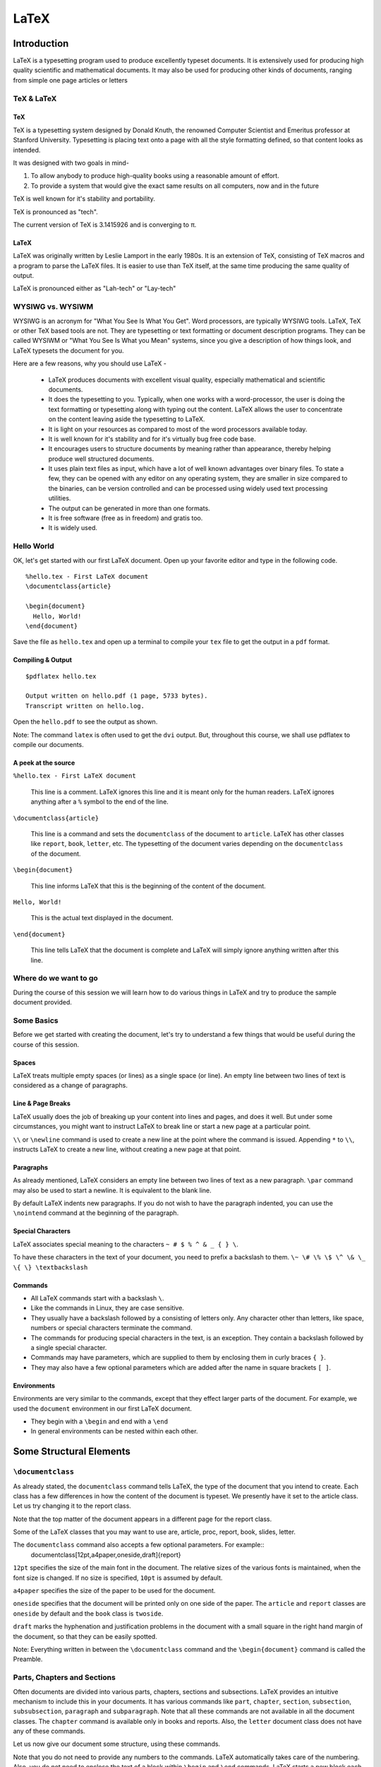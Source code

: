 LaTeX
=====

Introduction
------------
LaTeX is a typesetting program used to produce excellently typeset documents. It is extensively used for producing high quality scientific and mathematical documents. It may also be used for producing other kinds of documents, ranging from simple one page articles or letters 


TeX & LaTeX
~~~~~~~~~~~

TeX
+++

TeX is a typesetting system designed by Donald Knuth, the renowned Computer Scientist and Emeritus professor at Stanford University. Typesetting is placing text onto a page with all the style formatting defined, so that content looks as intended. 

It was designed with two goals in mind-

1. To allow anybody to produce high-quality books using a reasonable amount of effort. 
2. To provide a system that would give the exact same results on all computers, now and in the future

TeX is well known for it's stability and portability. 

TeX is pronounced as "tech".

The current version of TeX is 3.1415926 and is converging to π.

LaTeX
+++++

LaTeX was originally written by Leslie Lamport in the early 1980s. It is an extension of TeX, consisting of TeX macros and a program to parse the LaTeX files. It is easier to use than TeX itself, at the same time producing the same quality of output. 

LaTeX is pronounced either as "Lah-tech" or "Lay-tech"

WYSIWG vs. WYSIWM
~~~~~~~~~~~~~~~~~

WYSIWG is an acronym for "What You See Is What You Get". Word processors, are typically WYSIWG tools. LaTeX, TeX or other TeX based tools are not. They are typesetting or text formatting or document description programs. They can be called WYSIWM or "What You See Is What you Mean" systems, since you give a description of how things look, and LaTeX typesets the document for you.

Here are a few reasons, why you should use LaTeX -

  * LaTeX produces documents with excellent visual quality, especially mathematical and scientific documents. 
  * It does the typesetting to you. Typically, when one works with a word-processor, the user is doing the text formatting or typesetting along with typing out the content. LaTeX allows the user to concentrate on the content leaving aside the typesetting to LaTeX. 
  * It is light on your resources as compared to most of the word processors available today. 
  * It is well known for it's stability and for it's virtually bug free code base. 
  * It encourages users to structure documents by meaning rather than appearance, thereby helping produce well structured documents. 
  * It uses plain text files as input, which have a lot of well known advantages over binary files. To state a few, they can be opened with any editor on any operating system, they are smaller in size compared to the binaries, can be version controlled and can be processed using widely used text processing utilities. 
  * The output can be generated in more than one formats.
  * It is free software (free as in freedom) and gratis too.
  * It is widely used.

Hello World
~~~~~~~~~~~

OK, let's get started with our first LaTeX document. Open up your favorite editor and type in the following code. 

::

  %hello.tex - First LaTeX document
  \documentclass{article}

  \begin{document}
    Hello, World!
  \end{document}

Save the file as ``hello.tex`` and open up a terminal to compile your ``tex`` file to get the output in a ``pdf`` format. 

Compiling & Output
++++++++++++++++++

::

  $pdflatex hello.tex

  Output written on hello.pdf (1 page, 5733 bytes).
  Transcript written on hello.log.

Open the ``hello.pdf`` to see the output as shown. 

.. image:: examples/hello.jpg

Note: The command ``latex`` is often used to get the ``dvi`` output. But, throughout this course, we shall use pdflatex to compile our documents. 

A peek at the source
++++++++++++++++++++

``%hello.tex - First LaTeX document``

  This line is a comment. LaTeX ignores this line and it is meant only for the human readers. LaTeX ignores anything after a ``%`` symbol to the end of the line. 

``\documentclass{article}``

  This line is a command and sets the ``documentclass`` of the document to ``article``. LaTeX has other classes like ``report``, ``book``, ``letter``, etc. The typesetting of the document varies depending on the ``documentclass`` of the document. 


``\begin{document}``

  This line informs LaTeX that this is the beginning of the content of the document. 

``Hello, World!``

  This is the actual text displayed in the document. 

``\end{document}``

  This line tells LaTeX that the document is complete and LaTeX will simply ignore anything written after this line.

Where do we want to go
~~~~~~~~~~~~~~~~~~~~~~

During the course of this session we will learn how to do various things in LaTeX and try to produce the sample document provided. 

Some Basics
~~~~~~~~~~~
Before we get started with creating the document, let's try to understand a few things that would be useful during the course of this session. 

Spaces
++++++

LaTeX treats multiple empty spaces (or lines) as a single space (or line). An empty line between two lines of text is considered as a change of paragraphs. 

Line & Page Breaks
++++++++++++++++++

LaTeX usually does the job of breaking up your content into lines and pages, and does it well. But under some circumstances, you might want to instruct LaTeX to break line or start a new page at a particular point. 

``\\`` or ``\newline`` command is used to create a new line at the point where the command is issued. 
Appending ``*`` to ``\\``,  instructs LaTeX to create a new line, without creating a new page at that point. 

Paragraphs
++++++++++

As already mentioned, LaTeX considers an empty line between two lines of text as a new paragraph. ``\par`` command may also be used to start a newline. It is equivalent to the blank line. 

By default LaTeX indents new paragraphs. If you do not wish to have the paragraph indented, you can use the ``\nointend`` command at the beginning of the paragraph. 

Special Characters
++++++++++++++++++

LaTeX associates special meaning to the  characters ``~ # $ % ^ & _ { } \``. 

To have these characters in the text of your document, you need to prefix a backslash to them. ``\~ \# \% \$ \^ \& \_ \{ \} \textbackslash``


Commands
++++++++

* All LaTeX commands start with a backslash ``\``.
* Like the commands in Linux, they are case sensitive.
* They usually have a backslash followed by a consisting of letters only. Any character other than letters, like space, numbers or special characters terminate the command. 
* The commands for producing special characters in the text, is an exception. They contain a backslash followed by a single special character.
* Commands may have parameters, which are supplied to them by enclosing them in curly braces ``{ }``.
* They may also have a few optional parameters which are added after the name in square brackets ``[ ]``.


Environments
++++++++++++

Environments are very similar to the commands, except that they effect larger parts of the document. For example, we used the ``document`` environment in our first LaTeX document. 

* They begin with a ``\begin`` and end with a ``\end``
* In general environments can be nested within each other. 

Some Structural Elements
------------------------

``\documentclass``
~~~~~~~~~~~~~~~~~~
As already stated, the ``documentclass`` command tells LaTeX, the type of the document that you intend to create. Each class has a few differences in how the content of the document is typeset. We presently have it set to the article class. Let us try changing it to the report class. 

Note that the top matter of the document appears in a different page for the report class. 

Some of the LaTeX classes that you may want to use are, article, proc, report, book, slides, letter. 

The ``documentclass`` command also accepts a few optional parameters. For example::
  \documentclass[12pt,a4paper,oneside,draft]{report}

``12pt`` specifies the size of the main font in the document. The relative sizes of the various fonts is maintained, when the font size is changed. If no size is specified, ``10pt`` is assumed by default. 

``a4paper`` specifies the size of the paper to be used for the document. 

``oneside`` specifies that the document will be printed only on one side of the paper. The ``article`` and ``report`` classes are ``oneside`` by default and the ``book`` class is ``twoside``.

``draft`` marks the hyphenation and justification problems in the document with a small square in the right hand margin of the document, so that they can be easily spotted. 

Note: Everything written in between the ``\documentclass`` command and the ``\begin{document}`` command is called the Preamble. 


Parts, Chapters and Sections
~~~~~~~~~~~~~~~~~~~~~~~~~~~~

Often documents are divided into various parts, chapters, sections and subsections. LaTeX provides an intuitive mechanism to include this in your documents. It has various commands like ``part``, ``chapter``, ``section``, ``subsection``, ``subsubsection``, ``paragraph`` and ``subparagraph``. Note that all these commands are not available in all the document classes. The ``chapter`` command is available only in books and reports. Also, the ``letter`` document class does not have any of these commands. 

Let us now give our document some structure, using these commands. 

Note that you do not need to provide any numbers to the commands. LaTeX automatically takes care of the numbering. 
Also, you do not need to enclose the text of a block within ``\begin`` and ``\end`` commands. LaTeX starts a new block each time it finds a sectioning command. 
::

  \section[Short Title]{This is a very long title and the Short Title will appear in the Table of Contents.}


Section Numbering
+++++++++++++++++

As already, you don't need to explicitly do any numbering in LaTeX. Parts are numbered using roman numerals; Chapters and sections are numbered using decimal numbers. When the table of contents is inserted into a document, all the numbered headings automatically appear in it.

By default LaTeX has numbering up 2 levels, i.e, the parts, chapters, sections and subsections are numbered. You can change this by setting the ``secnumdepth`` counter using the ``\setcounter`` command. The following command removes numbering of the subsections. Only parts, chapters and sections are numbered. 
::

  \setcounter{secnumdepth}{1}

A sectioning command appended with an asterisk gives an unnumbered heading that is not included in the table of contents.
::

  \section*{Introduction}

Top Matter
~~~~~~~~~~

The information about the document such as it's title, the date, the author(s) information etc, is collectively known as the topmatter. Though there is no command called ``topmatter``, the term topmatter is frequently used in LaTeX documentation. 

Let us input the top matter for our document now. 
::

  \title{LaTeX - A How-to}
  \author{The FOSSEE Team}
  \date

The  commands ``\title`` and  ``\author`` are self explanatory. 
The ``\date`` command automatically puts in today's date into the document. Now let us compile and look at the result. 

You would observe that the details do not appear in the document after recompilation. This is because, LaTeX has not been instructed what to do with the top matter information that you have given it. Use the ``\maketitle`` command within the document environment to instruct LaTeX to place the top matter information into the document. 

Abstract
~~~~~~~~
Lets now place and abstract in the document using the ``abstract`` environment of LaTeX. The abstract appears in the document after the topmatter but before the main body of the document. 
::

  \begin{abstract}
  The abstract abstract.
  \end{abstract}


Appendices
~~~~~~~~~~

LaTeX allows for separate numbering for appendices. ``\appendix`` command indicates that the sections following are to be included in the appendix. 
::

  \appendix
  \chapter{First Appendix}

Table of Contents
~~~~~~~~~~~~~~~~~

Parts, chapters or sections that have been auto numbered by LaTeX automatically appear in the Table of Contents (ToC). ``\tableofcontents`` command places a the ToC, where the command has been issued. 

The counter ``tocdepth`` specifies the depth up to which headings appear in the ToC. It can be set using the ``\setcounter`` command as shown below. 
::

  \setcounter{tocdepth}{3}

Unnumbered sections can be placed in the table of contents using the ``\addcontentsline`` command as shown below.
::

  \section*{Introduction}
  \addcontentsline{toc}{section}{Introduction}

Note: To get the correct entries in your table of contents, you will need to run one extra compilation, each time. This is because, the entries of the table of contents are collected during each compilation of the document and utilized during the next compilation. 

Elementary Text Typesetting
---------------------------

Emphasizing
~~~~~~~~~~~

*Italic* font is generally used to emphasize text. The ``\emph`` command may be used to achieve this effect in LaTeX.
::

  This is the \emph{emphasized text}.

If the ``\emph`` command is nested within another emphasize command, LaTeX emphasized that text using normal fonts. 
::

  \emph{Did you wonder what happens when we try \emph{emphasizing text} within \emph{emphasized text}}?

*This is emphasized text, and* this is emphasized text with normal font *, within* emphasized text.

Quotation Marks
~~~~~~~~~~~~~~~

When typing in LaTeX, the double quotation mark ``"`` character shouldn't be used. The grave accent ````` character produces the left quote and the apostrophe ``'`` character produces the right quote. To obtain double quotes they are, each, used twice. 
::

  `` Here is an example of putting `text' in quotes ''

Dashes and Hyphens
~~~~~~~~~~~~~~~~~~

LaTeX has four dashes of different lengths. Three of them can be produces with different number of consecutive dashes. The short dashes are used for hyphens, slightly longer ones for number ranges and the longest ones for comments. The fourth one is a mathematical symbol, the minus sign. 
::

  The names of these dashes are: `-' hyphen, `--' en-dash, `---' em-dash and `$-$' minus sign.

The names for these dashes are: ‘‐’ hyphen, ‘–’ en-dash, ‘—’ em-dash and ‘−’ minus sign.

Footnotes
~~~~~~~~~

With the command::

  \footnote{footnote text}

a footnote is printed at the foot of the current page. Footnotes should always be put after the word or sentence they refer to. Footnotes referring to a sentence or part of it should therefore be put after the comma or period.

Note: Look at the ``\marginpar`` command to insert margin notes

Flushleft, Flushright, and Center
~~~~~~~~~~~~~~~~~~~~~~~~~~~~~~~~~

The environments ``flushleft`` and ``flushright`` generate paragraphs that are either left- or right-aligned. 

The ``center`` environment generates centered text.

Itemize, Enumerate, and Description
~~~~~~~~~~~~~~~~~~~~~~~~~~~~~~~~~~~
LaTeX has three different environments for producing lists. Itemize, Enumerate and Description allow you to produce lists of various types in LaTeX. 

Itemize is used to produce unnumbered lists. The bullets of the list can be easily changed to use any character. Enumerate environment allows you to produce auto-numbered lists. The description environment, allows you to produce a list of definitions. These environments can be nested within each other, easily. 

::

  \begin{itemize}
    \item Now we move onto some elementary \emph{Text Typesetting}.
    \item How do we get \emph{emphasized or italic text}?
    \item \emph{Did you wonder what happens when we try \emph{emphasizing text} within \emph{emphasized text}}?
    \item ``Beautiful is better than ugly.''
  \end{itemize}
  
  \begin{description}
    \item[Description] This list is a description list. 
    \item[Enumerate] Numbered lists are often useful.
      \begin{enumerate}
      \item First
      \item Second
      \item Third
      \item \ldots
      \end{enumerate}
    \item[Itemize] The list above this description list is an itemize list.
  \end{description}
  
Quote, Quotation, and Verse
~~~~~~~~~~~~~~~~~~~~~~~~~~~

LaTeX provides a ``quote`` environment that can be used for quoting, highlighting important material, etc. 
::

  The Zen of Python
  \begin{quote}
    The Zen of Python, by Tim Peters
    
    Beautiful is better than ugly.
    Explicit is better than implicit.
    Simple is better than complex.
    Complex is better than complicated.
    Flat is better than nested.
    Sparse is better than dense.
    Readability counts.
    Special cases aren't special enough to break the rules.
    Although practicality beats purity.
    Errors should never pass silently.
    Unless explicitly silenced.
    In the face of ambiguity, refuse the temptation to guess.
    There should be one-- and preferably only one --obvious way to do it.
    Although that way may not be obvious at first unless you're Dutch.
    Now is better than never.
    Although never is often better than *right* now.
    If the implementation is hard to explain, it's a bad idea.
    If the implementation is easy to explain, it may be a good idea.
    Namespaces are one honking great idea -- let's do more of those!
  \end{quote}

LaTeX provides two other similar environments, the quotation and the verse environments. 

The quotation environment can be used for longer quotes which have several paragraphs, since it indents the first line of each paragraph. 

The verse environment may be used to quote verses or poems, since the line breaks are important in quoting them. The lines are separated using ``\\\\`` at the end of a line and an empty line after each verse. 

Verbatim
~~~~~~~~
The verbatim environment allows us to insert pre-formatted text in a LaTeX document. It is useful for inserting code samples within the document. The verbatim text needs to be enclosed between ``\begin{verbatim}`` and ``\end{verbatim}``. 
::

  \begin{verbatim}
  from numpy import *
  a = linspace(0, 5, 50, endpoint = False)
  \end{verbatim}

  from numpy import *
  a = linspace(0, 5, 50, endpoint = False)

To insert verbatim text in-line, the ``\verb`` command can be used. 
::
  
 The verb command allows placing \verb|verbatim text| in-line. 

The | is just an example of a delimiter character. You can use any character except letters, * or space.

Tables, Figures and Captions
----------------------------

The ``\tabular`` environment
~~~~~~~~~~~~~~~~~~~~~~~~~~~~

The ``tabular`` environment allows you to typeset tables in LaTeX. ``\begin{tabular}[pos]{col fmt}`` command can be used to specify the parameters of the table and start creating the table. 

The ``pos`` argument specifies the vertical position of the table relative to the baseline of the surrounding text. It can take on the values ``t`` for top, ``b`` for bottom, or ``c`` for center. 


The ``col fmt`` argument specifies the formatting of the columns of the table. You need to explicitly specify the formatting for each of the columns in the table. The ``col fmt`` argument can take on the following values. 

+---------------+------------------------------------+
| ``l``         | left justified column content      |
+---------------+------------------------------------+
| ``r``         | right justified column content     |
+---------------+------------------------------------+
| ``c``         | centered column content            |
+---------------+------------------------------------+
| ``*{n}{col}`` | produces ``n`` columns with the    |
|               | ``col`` type of formatting         |
|               | ``*{3}{c}`` is the same as {c c c} |
+---------------+------------------------------------+
| ``|``         | produces a vertical line.          |
+---------------+------------------------------------+

Now we look at how to input the actual entries of the tables. Each horizontal row in a table is separated by ``\\``. Each column entry of a row is separated by ``&``. 

The ``\hline`` command allows you to draw horizontal lines between two rows of the table. But it does not allow you do draw partial lines. ``\cline{a-b}`` draws a horizontal line from column ``a`` to column ``b``.
::

  \begin{tabular}{|c|c|}
    \hline
    \verb+l+ & left justified column content\\ 
    \hline
    \verb+r+ & right justified column content\\ 
    \hline
    \verb+c+ & centered column content\\ 
    \hline
    \verb+*{n}{col}+ & produces \verb+n+ columns with the\\
                   & \verb+col+ type of formatting\\
    \cline{2-2}
                   &\verb+*{3}{c}+ is the same as \verb+{c c c}+ \\
    \hline
    \verb+|+ & produces a vertical line\\ 
    \hline
  \end{tabular}

Importing Graphics
~~~~~~~~~~~~~~~~~~

To include images in LaTeX, we require to use an additional package known as ``graphicx``.  To load a package, we use the ``\usepackage`` directive in the preamble of the document.
::

  \usepackage{graphicx}

When compiling with ``pdflatex`` command,  **jpg**, **png**, **gif** and **pdf** images can be inserted. 

::

  \includegraphics[optional arguments]{imagename}

A few ``optional arguments``:

  ``width=x``, ``height=x``
    If only the height or width is specified, the image is scaled, maintaining the aspect ratio.

  ``keepaspectratio``
    This parameter can either be set to true or false. When set to true, the image is scaled according to both width and height, without changing the aspect ratio, so that it does not exceed both the width and the height dimensions. 

  ``scale=x``
    Scale the image by a factor of ``x``. For example, ``scale=2``, will double the image size. 

  ``angle=x``
    This option can be used to rotate the image by ``x`` degrees, counter-clockwise. 

::

  \includegraphics[scale=0.8, angle=30]{lion_orig.png}

Floats
~~~~~~

Tables and Figures need to be treated in a special manner, since they cannot be split over pages, and they are referred to as floats in LaTeX. 

When there is not enough space on a page, to fit in a table or figure, it is floated over to the next page filling up the current page with text. LaTeX has float environments called table and figure for tables and images, respectively.

Anything enclosed within the table or figure environments will be treated as floats.
::

  \begin{figure}[pos] or 
  \begin{table}[pos]

The ``pos`` parameter specifies the placement of the float. The possible values it can take are as follows. 

+-----------+-------------------------------------------------------------------+
| Specifier | Permission                                                        |
+===========+===================================================================+
|   h       |  at approximately the same place where it occurs in the source    |
+-----------+-------------------------------------------------------------------+
|   t       |  at the top of the page.                                          |
+-----------+-------------------------------------------------------------------+
|   b       |  at the bottom of the page.                                       |
+-----------+-------------------------------------------------------------------+
|   p       |  on a special page for floats only.                               |
+-----------+-------------------------------------------------------------------+
|   !       |  Override LaTeX's internal parameters for good positions          |
+-----------+-------------------------------------------------------------------+
|   H       |  nearly equivalent to h!                                          |
+-----------+-------------------------------------------------------------------+

Examples::

  \begin{figure}[h]
  \centering
  \includegraphics[scale=0.8, angle=30]{lion_orig.png}
  \end{figure}


Captions
~~~~~~~~

The ``\caption{text}`` command allows you to add captions to images or tables. LaTeX automatically numbers your tables and figures and you need not include numbers in the captions that you write. The caption appears below or on top of the image (or table), depending on whether you place it after or before the ``importgraphics`` (or ``tabular``) command. 

::
  \begin{figure}[h]
  \centering
  \includegraphics[scale=0.8]{lion_orig.png}
  \caption{CTAN lion drawing by Duane Bibby; thanks to www.ctan.org}
  \end{figure}

The caption command also, like the section command, has the short caption optional parameter. The short caption will appear in the list of tables or figures. 

List of Figures, Tables
~~~~~~~~~~~~~~~~~~~~~~~

LaTeX can automatically generate a List of Tables or Figures, with the table or figure numbers, the captions and page numbers on which they appear. This can be done using the ``\listoftables`` or ``listoffigures`` commands. 

Note: Just like table of contents, these lists also require an extra compilation. 

Cross References
~~~~~~~~~~~~~~~~

LaTeX has a very efficient mechanism of inserting cross-references in documents. 

The command ``\label{name}`` is used to label figures, tables or segments of text. ``\ref{name}`` refers to the object marked by the ``name`` by it's numbering (figure, table, section etc.) ``\pageref{name}`` gives the page number of the object which has been labeled with ``name``. 

Note: Cross referencing also requires an extra compilation, like table of contents. 

Bibliography
------------

Bibliography or references can be added to LaTeX documents in two ways - using the ``thebibliography`` environment, or using BibTeX. Let's first look at using the ``\thebibliography`` environment and then move on to BibTeX.

``thebibliography`` environment
~~~~~~~~~~~~~~~~~~~~~~~~~~~~~~~

Writing bibliographies in LaTeX using the ``thebibliography`` environment is pretty easy. You simply have to list down all the bibliography items within the bibliography environment. 

Each entry of the bibliography begins with the command ``\bibitem[label]{name}``. The name is used to cite the bibliography item within the document using  ``\cite{name}``. The label option replaces the numbers from the auto enumeration with the labels given. 
::

  He used this lion in the illustrations for D Knuth's original TeXbook\cite{DKnuth}, for L Lamport's LaTeX book\cite{LLamport}

  \begin{thebibliography}{99}
    \bibitem{DKnuth} Donald E. Knuth (1984). \emph{The TeXbook} (Computers and Typesetting, Volume A). Reading, Massachusetts: Addison-Wesley. ISBN 0-201-13448-9.
  
    \bibitem{LLamport} Lamport, Leslie (1994). \emph{LaTeX: A document preparation system: User's guide and reference}.
     illustrations by Duane Bibby (2nd ed.). Reading, Mass: Addison-Wesley Professional. 
  \end{thebibliography}

The ``99`` in the example above indicates the maximum width of the label that the references may get. We here assume that the number of Bibliography items will be less than 100. If your document has less than 10 references, you may want to replace ``99`` with ``9``. 

BibTeX
~~~~~~

The previous section explained the process of listing references at the end of a document and embedding cross references. In this section let us explore the BibTeX environment for keeping track of references.

Using BibTeX is a very convenient method to use, when writing multiple documents in a single area or field. BibTeX allows you to create a database of all your references and use them as and when required. 

The BibTeX database is stored in a ``.bib`` file. The structure of the file is quite simple and an example is shown below. 
::

  @book{Lamport94,
  author    = "Leslie Lamport",
  title     = "A Document Preparation System: User's Guide and Reference",
  publisher = "Addison-Wesley Professional",
  year      = "1994",
  edition    = "second",
  note      = "illustrations by Duane Bibby"
  }

Each bibliography entry starts with a declaration of the type of the reference being mentioned. The reference is in the above example is of the book type. BibTeX has a wide range of reference types, for example, ``article, book, conference, manual, proceedings, unpublished``.

The type of reference is followed by a left curly brace, and immediately followed by the citation key. The citation key, ``Lamport94`` in the example above is used to cite this reference using the command ``\cite{Lamport94}``. 

This is followed by the relevant fields and their values, listed one by one. Each entry must be followed by a comma to delimit one field from the other. 

To get your LaTeX document to use the bibliography database, you just add the following lines to your LaTeX document. 
::

  \bibliographystyle{plain}
  \bibliography{LaTeX}

Bibliography styles are files that tell BibTeX how to format the information stored in the ``.bib`` database file. The style file for this example is ``plain.bst``. Note that you do not need to add the ``.bst`` extension to the filename.  If you wish to achieve a particular style of listing the bibliography items and citing them, you should use an appropriate style file. 

The ``bibliography`` command specifies the file that should be used as the database for references. The file used in this example is ``LaTeX.bib``

Compiling
+++++++++

Adding BibTeX based references, slightly complicates the process of compiling the document to obtain the desired output. The exact workings of LaTeX and BibTeX will not be explained here. The procedure for obtaining the output (without any explanations) is as follows:

1. Compile the ``.tex`` file using ``pdflatex`` - ``$pdflatex LaTeX(.tex)``
2. Compile the ``.bib`` file using ``bibtex`` -  ``$bibtex LaTeX(.bib)``
3. Compile the ``.tex`` file again. 
4. Compile the ``.tex`` file for one last time!

Typesetting Math
----------------

It is advisable to use the AMS-LaTeX bundle to typeset mathematics in LaTeX. It is a collection of packages and classes for mathematical typesetting. 

We load ``amsmath`` by issuing the ``\usepackage{amsmath}`` in the preamble. Through out this section, it is assumed that the ``amsmath`` package has been loaded. 


Math Mode
~~~~~~~~~

There are a few differences between the *math mode* and the *text mode*:

1. Most spaces and line breaks do not have any significance, as all spaces are either derived logically from the mathematical expressions, or have to be specified with special commands such as ``\``, ``\quad`` or ``\qquad``

2. Empty lines are not allowed.  

3. Each letter is considered to be the name of a variable and will be typeset as such. If you want to typeset normal text within a formula, then you have to enter the text using the \text{...} command

Single Equations
~~~~~~~~~~~~~~~~

Mathematical equations can be inserted in-line within a paragraph (*text style*), or the paragraph can be broken to typeset it separately (*display style*). 

A mathematical equation within a paragraph is entered between ``$`` and ``$``. Larger equations are set apart from the paragraph, by enclosing them within ``\begin{equation}`` and ``\end{equation}``. If you don't wish to number a particular equation, the starred version of equation can be used. ``\begin{equation*}`` and ``\end{equation*}``

The equation can also be cross referenced using the ``\label`` and ``\eqref`` commands. 

Basic Elements
~~~~~~~~~~~~~~

Greek Letters can are entered as ``\alpha, \beta, \gamma, \delta, ...`` for lowercase letters and ``\Alpha, \Beta, \Gamma, ...`` for uppercase ones. 

Exponents and subscripts can be typeset using the carat ``^`` and the underscore ``_`` respectively. Most of the math mode commands act only on the next character. If you want a command to affect several characters, they need to be enclosed in curly braces. 

The ``\sqrt`` command is used to typeset the square root symbol. LaTeX of the root sign is determined automatically. The nth root is generated with ``\sqrt[n]``. 

To explicitly show a multiplication a dot may be shown. ``\cdot`` could be used, which typesets the dot to the center. ``\cdots`` is three centered dots while ``\ldots`` sets the dots on the baseline. Besides that ``\vdots`` for vertical and ``\ddots`` can be used for diagonal dots.

A fraction can be typeset with the command ``\frac{..}{..}``

The integral operator is generated with ``\int``, the sum operator with ``\sum``, and the product operator with ``\prod``. The upper and lower limits are specified with ``^`` and ``_`` like subscripts and superscripts.

LaTeX provides all kinds of braces as delimiters. The round and square brackets can be produces using the keys on the keyboard and appending a backslash. Other delimiters can be produced using special commands of LaTeX. Placing ``\left`` in front of an opening delimiter and ``\right`` in front of a closing delimiter, instructs LaTeX to automatically take care of the sizes of the delimiters. 

Multiple Equations
~~~~~~~~~~~~~~~~~~

Long formulae that run over several lines or equation systems, can be typeset using the ``align`` or ``align*`` environments. ``align`` numbers each of the lines in the environment, and ``align*`` as expected, does not number any of them. 

The ``&`` is used to align the equations vertically and the ``\\`` command is used to break the lines. Line numbering can be skipped for a particular line in the ``align`` environment by placing a ``\nonumber`` before the line break.

::

  \begin{align}
  \alpha^2 + \beta^2 &= \gamma^2 \\
  \sum_{i=1}^ni &= \frac{n(n+1)}{2}\\
  \sqrt{-1} &= \pm1 \nonumber
  \end{align}


Arrays and Matrices
~~~~~~~~~~~~~~~~~~~

To typeset arrays, use the ``array`` environment. It works similar to the ``tabular`` environment. The ``\\`` command is used to break the lines. 
::

  \begin{equation*}
  \mathbf{X} = \left(
   \begin{array}{ccc}
   a_1 & a_2 & \ldots \\
   b_1 & b_2 & \ldots \\
   \vdots & \vdots & \ddots
   \end{array} \right)
  \end{equation*}

The ``array`` environment can also be used to typeset piecewise functions by using a “.” as an invisible ``\right`` delimiter
::

  \begin{equation*}
  f(x) = \left\{
   \begin{array}{rl}
     0 & \text{if } x \le 0\\
     1 & \text{if } x > 0
   \end{array} \right.
   \end{equation*}

Six different types of matrix environments are available in the ``amsmath`` package for typesetting matrices.  They essentially have different delimiters: ``matrix`` (none), ``pmatrix`` (, ``bmatrix`` [, ``Bmatrix`` {, ``vmatrix`` | and ``Vmatrix`` ‖. In these matrix environments, the number of columns need not be specified, unlike the ``array`` environment.
::

  \begin{equation*}
    \begin{matrix}
    1 & 2 \\
    3 & 4
    \end{matrix} \qquad
 
    \begin{bmatrix}
    1 & 2 & 3 \\
    4 & 5 & 6 \\
    7 & 8 & 9
    \end{bmatrix}
  \end{equation*}

Miscellaneous Stuff
-------------------

Presentations
~~~~~~~~~~~~~

LaTeX has quite a few options to produce presentation slides. We shall look at the ``beamer`` class, which is well developed and easy to use. We shall only briefly look at some of the features of beamer. For the best documentation, look at the beamer user guide.

To write a ``beamer`` presentation, it is recommended that you use one of the templates that beamer provides. We shall use the ``speaker_introduction`` template to get started with beamer. 

As you can see, the document begins with the ``documentclass`` being set to beamer. 

The ``\setbeamertemplate`` command sets the template for various parameters. The ``background canvas``, ``headline`` and ``footline`` are being set using the command.

``\usetheme`` command sets the theme to be used in the presentation. 

Notice that each slide is enclosed within ``\begin{frame}`` and ``\end{frame}`` commands. The ``\begin{frame}`` command can be passed the Title and Subtitle of the slide as parameters. 

To achieve more with beamer, it is highly recommended that you look at the ``beameruserguide``.

Including Code
~~~~~~~~~~~~~~

The ``listings`` package can be used to embed source code into your LaTeX document. We shall briefly explore inserting python code into our document. 

Obviously, you first need to tell LaTeX that you want it to use the ``listings`` package, using the ``\usepackage`` command. 
::

  \usepackage{listings}

Then, we tell LaTeX that we are going to embed Python code into this document. A simple code highlighting for Python code can be achieved using this. 
::

  \lstset{language=Python,
          showstringspaces=false,
         }

You might want to customize the code highlighting further using other variables like ``basicstyle``, ``commentstyle``, ``stringstyle``, ``keywordstyle`` etc. For detailed information on all this, you should look at the ``listings`` package documentation. 

You include a block of code into your document by enclosing it within the ``lstlisting`` environment. 
::

  \begin{lstlisting}
  string="Hello, World! "
  for i in range(10):
      print string*i
  \end{lstlisting} 

You can also include source code files directly into your latex document, using the ``lstinputlisting`` command. 
::

  \lstinputlisting[lastline=20]{lstexample.py}

This command includes the first 20 lines of the file ``lstexample.py`` into out LaTeX document. 

Including files
~~~~~~~~~~~~~~~
When working on a large document, it is convenient sometimes, to split the large file into smaller input files and club them together at the time of compiling. 

The ``\input`` or ``\include`` commands may be used to embed one LaTeX file into another. The ``\input`` command is equivalent to a copy and paste of the document, just before the compilation. The ``\include`` command is exactly similar, except for the fact that it creates a new page every time it is issued.

``\input{file}`` or ``\include{file}`` commands will include the file ``file1.tex`` with in the file where the command has been issued. Note that you do not need to specify the ``.tex`` extension of the file. 

The ``\includeonly`` is useful for debugging or testing the LaTeX document that you are creating, since it restricts the ``\include`` command. Only the files which are given as arguments to the ``\includeonly`` command will be included in the document (wherever a ``\include`` command for those files, has been issued).

A note on filenames
+++++++++++++++++++

Never use filenames or directories that contain spaces. Make filenames as long or short as you would like, but strictly avoid spaces. Stick to upper or lower case letters (without accents), the digits, the hyphen and the full stop or period.



Recommended Reading
-------------------

1. *LaTeX Wikibook*

2. *The Not So Short Introduction to LaTeX2e* by Tobias Oetikar et al.. 


